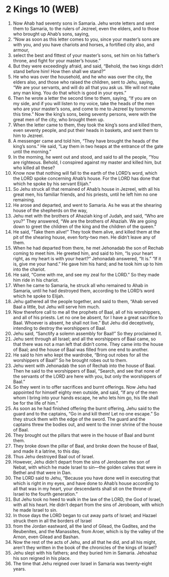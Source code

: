 * 2 Kings 10 (WEB)
:PROPERTIES:
:ID: WEB/12-2KI10
:END:

1. Now Ahab had seventy sons in Samaria. Jehu wrote letters and sent them to Samaria, to the rulers of Jezreel, even the elders, and to those who brought up Ahab’s sons, saying,
2. “Now as soon as this letter comes to you, since your master’s sons are with you, and you have chariots and horses, a fortified city also, and armour,
3. select the best and fittest of your master’s sons, set him on his father’s throne, and fight for your master’s house.”
4. But they were exceedingly afraid, and said, “Behold, the two kings didn’t stand before him! How then shall we stand?”
5. He who was over the household, and he who was over the city, the elders also, and those who raised the children, sent to Jehu, saying, “We are your servants, and will do all that you ask us. We will not make any man king. You do that which is good in your eyes.”
6. Then he wrote a letter the second time to them, saying, “If you are on my side, and if you will listen to my voice, take the heads of the men who are your master’s sons, and come to me to Jezreel by tomorrow this time.” Now the king’s sons, being seventy persons, were with the great men of the city, who brought them up.
7. When the letter came to them, they took the king’s sons and killed them, even seventy people, and put their heads in baskets, and sent them to him to Jezreel.
8. A messenger came and told him, “They have brought the heads of the king’s sons.” He said, “Lay them in two heaps at the entrance of the gate until the morning.”
9. In the morning, he went out and stood, and said to all the people, “You are righteous. Behold, I conspired against my master and killed him, but who killed all these?
10. Know now that nothing will fall to the earth of the LORD’s word, which the LORD spoke concerning Ahab’s house. For the LORD has done that which he spoke by his servant Elijah.”
11. So Jehu struck all that remained of Ahab’s house in Jezreel, with all his great men, his familiar friends, and his priests, until he left him no one remaining.
12. He arose and departed, and went to Samaria. As he was at the shearing house of the shepherds on the way,
13. Jehu met with the brothers of Ahaziah king of Judah, and said, “Who are you?” They answered, “We are the brothers of Ahaziah. We are going down to greet the children of the king and the children of the queen.”
14. He said, “Take them alive!” They took them alive, and killed them at the pit of the shearing house, even forty-two men. He didn’t leave any of them.
15. When he had departed from there, he met Jehonadab the son of Rechab coming to meet him. He greeted him, and said to him, “Is your heart right, as my heart is with your heart?” Jehonadab answered, “It is.” “If it is, give me your hand.” He gave him his hand; and he took him up to him into the chariot.
16. He said, “Come with me, and see my zeal for the LORD.” So they made him ride in his chariot.
17. When he came to Samaria, he struck all who remained to Ahab in Samaria, until he had destroyed them, according to the LORD’s word which he spoke to Elijah.
18. Jehu gathered all the people together, and said to them, “Ahab served Baal a little, but Jehu will serve him much.
19. Now therefore call to me all the prophets of Baal, all of his worshippers, and all of his priests. Let no one be absent, for I have a great sacrifice to Baal. Whoever is absent, he shall not live.” But Jehu did deceptively, intending to destroy the worshippers of Baal.
20. Jehu said, “Sanctify a solemn assembly for Baal!” So they proclaimed it.
21. Jehu sent through all Israel; and all the worshippers of Baal came, so that there was not a man left that didn’t come. They came into the house of Baal; and the house of Baal was filled from one end to another.
22. He said to him who kept the wardrobe, “Bring out robes for all the worshippers of Baal!” So he brought robes out to them.
23. Jehu went with Jehonadab the son of Rechab into the house of Baal. Then he said to the worshippers of Baal, “Search, and see that none of the servants of the LORD are here with you, but only the worshippers of Baal.”
24. So they went in to offer sacrifices and burnt offerings. Now Jehu had appointed for himself eighty men outside, and said, “If any of the men whom I bring into your hands escape, he who lets him go, his life shall be for the life of him.”
25. As soon as he had finished offering the burnt offering, Jehu said to the guard and to the captains, “Go in and kill them! Let no one escape.” So they struck them with the edge of the sword. The guard and the captains threw the bodies out, and went to the inner shrine of the house of Baal.
26. They brought out the pillars that were in the house of Baal and burnt them.
27. They broke down the pillar of Baal, and broke down the house of Baal, and made it a latrine, to this day.
28. Thus Jehu destroyed Baal out of Israel.
29. However, Jehu didn’t depart from the sins of Jeroboam the son of Nebat, with which he made Israel to sin—the golden calves that were in Bethel and that were in Dan.
30. The LORD said to Jehu, “Because you have done well in executing that which is right in my eyes, and have done to Ahab’s house according to all that was in my heart, your descendants shall sit on the throne of Israel to the fourth generation.”
31. But Jehu took no heed to walk in the law of the LORD, the God of Israel, with all his heart. He didn’t depart from the sins of Jeroboam, with which he made Israel to sin.
32. In those days the LORD began to cut away parts of Israel; and Hazael struck them in all the borders of Israel
33. from the Jordan eastward, all the land of Gilead, the Gadites, and the Reubenites, and the Manassites, from Aroer, which is by the valley of the Arnon, even Gilead and Bashan.
34. Now the rest of the acts of Jehu, and all that he did, and all his might, aren’t they written in the book of the chronicles of the kings of Israel?
35. Jehu slept with his fathers; and they buried him in Samaria. Jehoahaz his son reigned in his place.
36. The time that Jehu reigned over Israel in Samaria was twenty-eight years.
